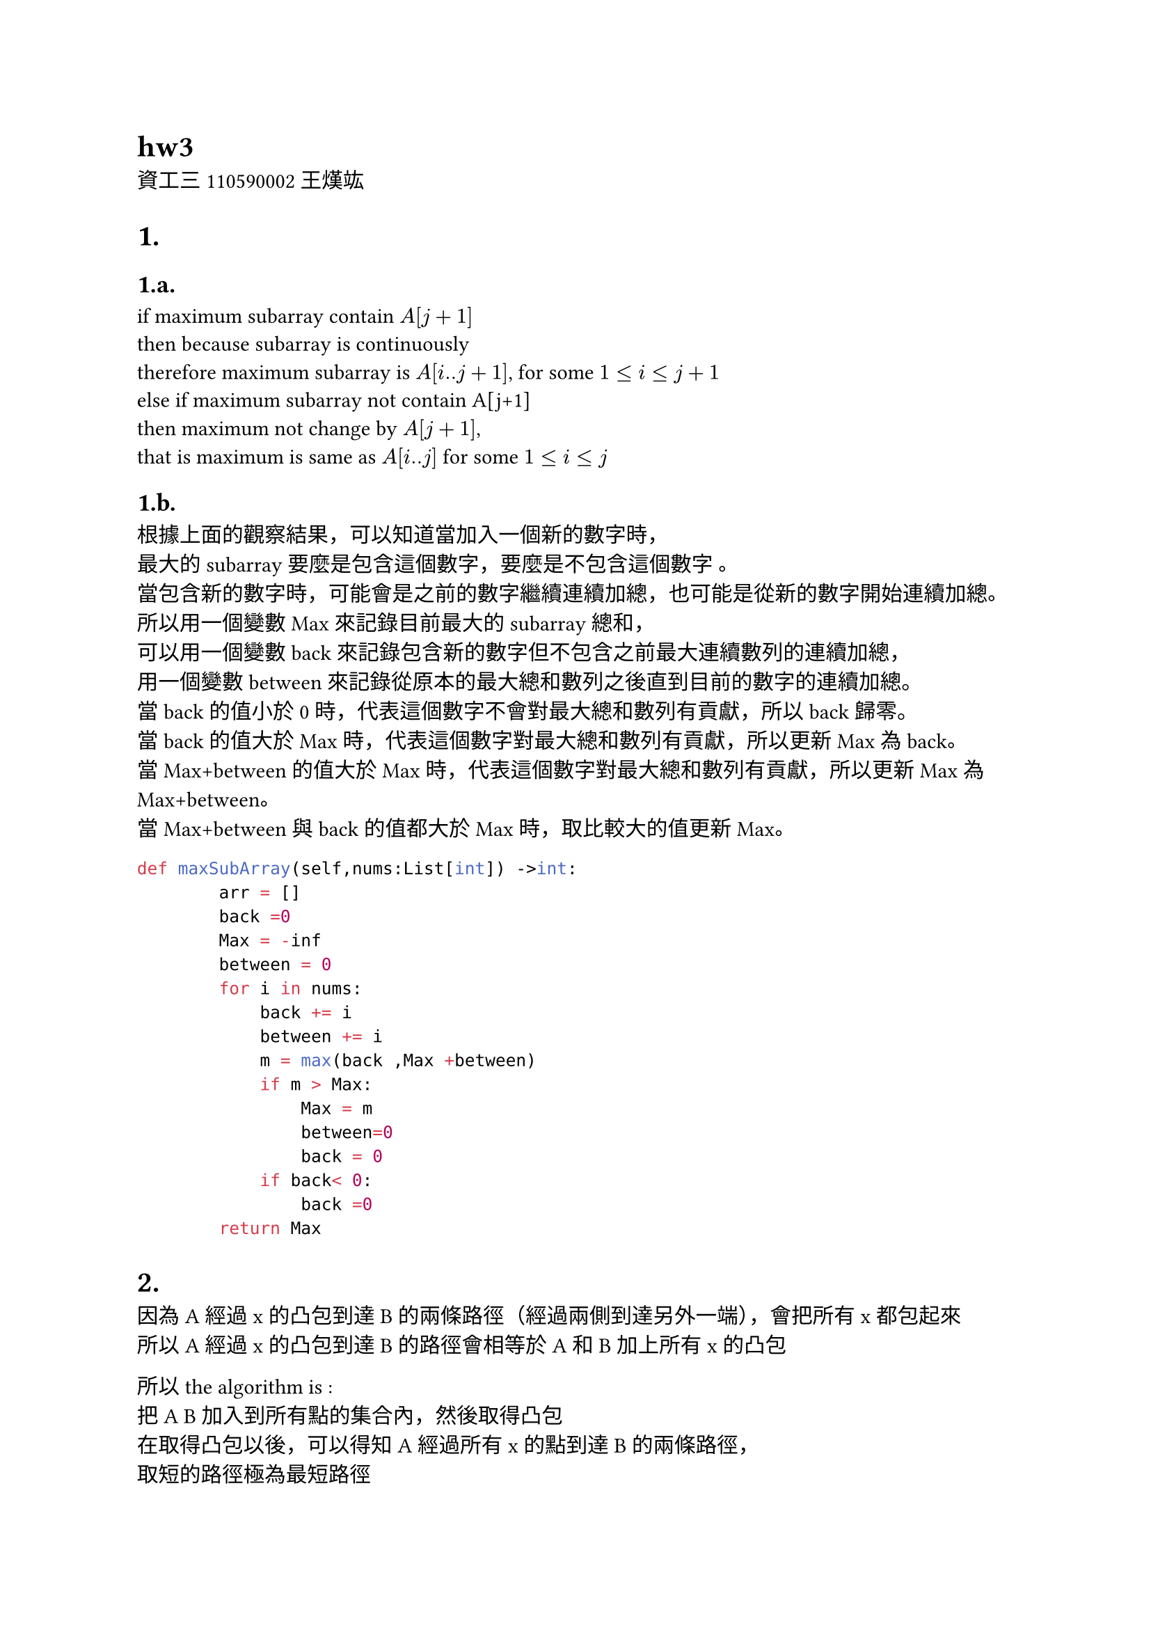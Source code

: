 
= hw3
資工三 110590002 王熯竑 

#set heading(numbering: "1.a.")
= 
==  
if maximum subarray contain $A[j+1]$\
then because subarray is continuously\
therefore maximum subarray is $A[i..j+1]$, for some $1<=i<=j+1$ \
else if maximum subarray not contain A[j+1]\
then maximum not change by $A[j+1]$, \
that is maximum is same as $A[i..j]$ for some $1<=i<=j$\

==
根據上面的觀察結果，可以知道當加入一個新的數字時，\
最大的subarray要麼是包含這個數字，要麼是不包含這個數字 。\
當包含新的數字時，可能會是之前的數字繼續連續加總，也可能是從新的數字開始連續加總。\
所以用一個變數Max來記錄目前最大的subarray總和，\
可以用一個變數back來記錄包含新的數字但不包含之前最大連續數列的連續加總，\
用一個變數between來記錄從原本的最大總和數列之後直到目前的數字的連續加總。\
當back的值小於0時，代表這個數字不會對最大總和數列有貢獻，所以back歸零。\
當back的值大於Max時，代表這個數字對最大總和數列有貢獻，所以更新Max為back。\
當Max+between的值大於Max時，代表這個數字對最大總和數列有貢獻，所以更新Max為Max+between。\
當Max+between與back的值都大於Max時，取比較大的值更新Max。\
```py
def maxSubArray(self,nums:List[int]) ->int:
        arr = []
        back =0
        Max = -inf
        between = 0
        for i in nums:
            back += i
            between += i
            m = max(back ,Max +between)
            if m > Max:
                Max = m
                between=0
                back = 0
            if back< 0:
                back =0
        return Max
```

=
因為A經過x的凸包到達B的兩條路徑（經過兩側到達另外一端），會把所有x都包起來\
所以A經過x的凸包到達B的路徑會相等於A和B加上所有x的凸包\

所以the algorithm is :\
把A B 加入到所有點的集合內，然後取得凸包\
在取得凸包以後，可以得知A經過所有x的點到達B的兩條路徑，\
取短的路徑極為最短路徑

=
P is origin problem\
Q is finding two closest number in sorted array problem\
Sort the array of x in ascending order.\
thus, reduct P to Q\
then for each the sorted array 
and get the minimum difference between two adjacent numbers.\
lower bound of Q is $Omega(n)$\
reduct time is $O(n log(n))$
then the tight lower-bound of P is $O(n log(n))+Omega(n)$








